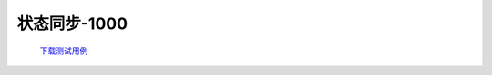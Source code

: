 状态同步-1000
==============

    `下载测试用例 <https://nc.dontgo.us.kg/s/dAoR73HRDWfKDWM/download/%E7%94%A8%E7%94%B5%E6%95%B0%E6%8D%AE-1000.xlsx>`_
    
